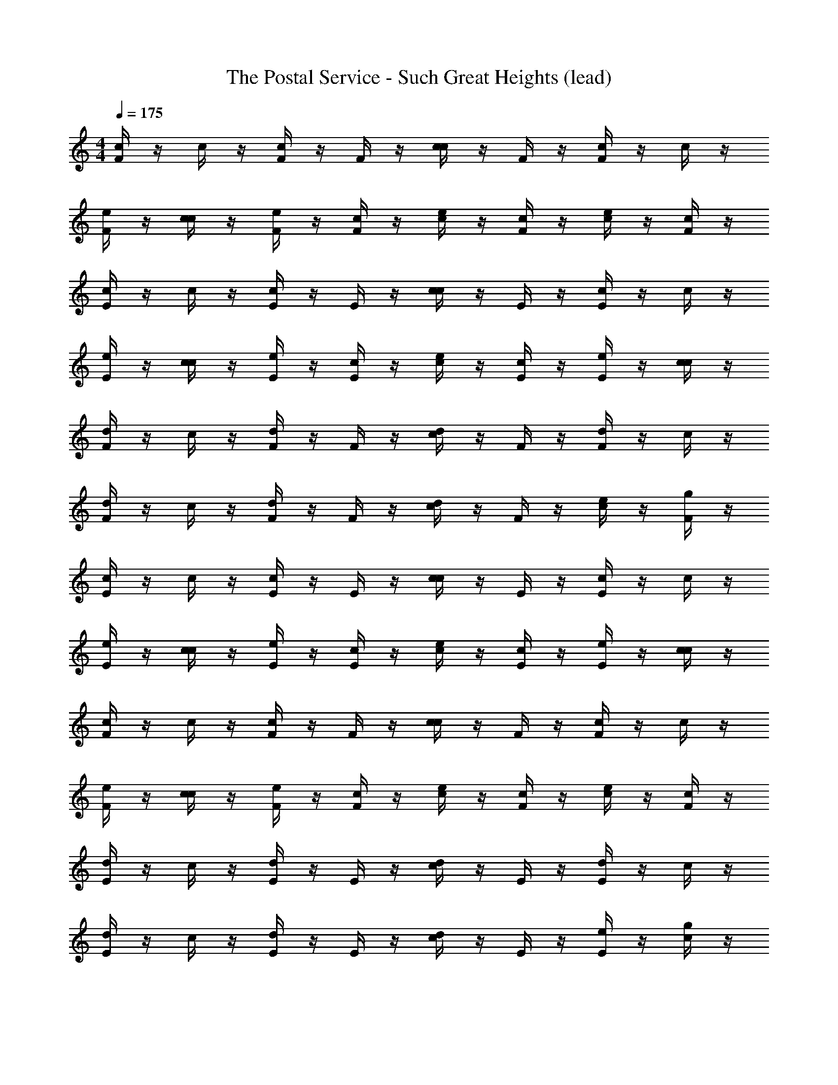 X: 1
T: The Postal Service - Such Great Heights (lead)
L: 1/8
M: 4/4
Q: 1/4=175
Z: ABC Generated by Starbound Composer
K: C
[F/2c2] z/2 c/2 z/2 [F/2c2] z/2 F/2 z/2 [c/2c2] z/2 F/2 z/2 [F/2c2] z/2 c/2 z/2 
[F/2e] z/2 [c/2c] z/2 [F/2e] z/2 [F/2c] z/2 [c/2e] z/2 [F/2c] z/2 [c/2e] z/2 [F/2c] z/2 
[E/2c2] z/2 c/2 z/2 [E/2c2] z/2 E/2 z/2 [c/2c2] z/2 E/2 z/2 [E/2c2] z/2 c/2 z/2 
[E/2e] z/2 [c/2c] z/2 [E/2e] z/2 [E/2c] z/2 [c/2e] z/2 [E/2c] z/2 [E/2e] z/2 [c/2c] z/2 
[F/2d2] z/2 c/2 z/2 [F/2d2] z/2 F/2 z/2 [c/2d2] z/2 F/2 z/2 [F/2d2] z/2 c/2 z/2 
[F/2d2] z/2 c/2 z/2 [F/2d2] z/2 F/2 z/2 [c/2d2] z/2 F/2 z/2 [c/2e] z/2 [F/2g] z/2 
[E/2c2] z/2 c/2 z/2 [E/2c2] z/2 E/2 z/2 [c/2c2] z/2 E/2 z/2 [E/2c2] z/2 c/2 z/2 
[E/2e] z/2 [c/2c] z/2 [E/2e] z/2 [E/2c] z/2 [c/2e] z/2 [E/2c] z/2 [E/2e] z/2 [c/2c] z/2 
[F/2c2] z/2 c/2 z/2 [F/2c2] z/2 F/2 z/2 [c/2c2] z/2 F/2 z/2 [F/2c2] z/2 c/2 z/2 
[F/2e] z/2 [c/2c] z/2 [F/2e] z/2 [F/2c] z/2 [c/2e] z/2 [F/2c] z/2 [c/2e] z/2 [F/2c] z/2 
[E/2d2] z/2 c/2 z/2 [E/2d2] z/2 E/2 z/2 [c/2d2] z/2 E/2 z/2 [E/2d2] z/2 c/2 z/2 
[E/2d2] z/2 c/2 z/2 [E/2d2] z/2 E/2 z/2 [c/2d2] z/2 E/2 z/2 [E/2e] z/2 [c/2g] z/2 
[F/2c2] z/2 c/2 z/2 [F/2c2] z/2 F/2 z/2 [c/2c2] z/2 F/2 z/2 [F/2c2] z/2 c/2 z/2 
[F/2e] z/2 [c/2c] z/2 [F/2e] z/2 [F/2c] z/2 [c/2e] z/2 [F/2c] z/2 [c/2e] z/2 [F/2c] z/2 
[E/2c2] z/2 c/2 z/2 [E/2c2] z/2 E/2 z/2 [c/2c2] z/2 E/2 z/2 [E/2c2] z/2 c/2 z/2 
[E/2e] z/2 [c/2c] z/2 [E/2e] z/2 [E/2c] z/2 [c/2e] z/2 [E/2c] z/2 [E/2e] z/2 [c/2c] z/2 
[F/2d2] z/2 c/2 z/2 [F/2d2] z/2 F/2 z/2 [c/2d2] z/2 F/2 z/2 [F/2d2] z/2 c/2 z/2 
[F/2d2] z/2 c/2 z/2 [F/2d2] z/2 F/2 z/2 [c/2d2] z/2 F/2 z/2 [c/2e] z/2 [F/2g] z/2 
[E/2c2] z/2 c/2 z/2 [E/2c2] z/2 E/2 z/2 [c/2c2] z/2 E/2 z/2 [E/2c2] z/2 c/2 z/2 
[E/2e] z/2 [c/2c] z/2 [E/2e] z/2 [E/2c] z/2 [c/2e] z/2 [E/2c] z/2 [E/2e] z/2 [c/2c] z/2 
[F/2c2] z/2 c/2 z/2 [F/2c2] z/2 F/2 z/2 [c/2c2] z/2 F/2 z/2 [F/2c2] z/2 c/2 z/2 
[F/2e] z/2 [c/2c] z/2 [F/2e] z/2 [F/2c] z/2 [c/2e] z/2 [F/2c] z/2 [c/2e] z/2 [F/2c] z/2 
[E/2d2] z/2 c/2 z/2 [E/2d2] z/2 E/2 z/2 [c/2d2] z/2 E/2 z/2 [E/2d2] z/2 c/2 z/2 
[E/2d2] z/2 c/2 z/2 [E/2d2] z/2 E/2 z/2 [c/2d2] z/2 E/2 z/2 [E/2e] z/2 [c/2g] z/2 
[F/2c2] z/2 c/2 z/2 [F/2c2] z/2 F/2 z/2 [c/2c2] z/2 F/2 z/2 [F/2c2] z/2 c/2 z/2 
[F/2e] z/2 [c/2c] z/2 [F/2e] z/2 [F/2c] z/2 [c/2e] z/2 [F/2c] z/2 [c/2e] z/2 [F/2c] z/2 
[E/2c2] z/2 c/2 z/2 [E/2c2] z/2 E/2 z/2 [c/2c2] z/2 E/2 z/2 [E/2c2] z/2 c/2 z/2 
[E/2e] z/2 [c/2c] z/2 [E/2e] z/2 [E/2c] z/2 [c/2e] z/2 [E/2c] z/2 [E/2e] z/2 [c/2c] z/2 
[F/2d2] z/2 c/2 z/2 [F/2d2] z/2 F/2 z/2 [c/2d2] z/2 F/2 z/2 [F/2d2] z/2 c/2 z/2 
[F/2d2] z/2 c/2 z/2 [F/2d2] z/2 F/2 z/2 [c/2d2] z/2 F/2 z/2 [c/2e] z/2 [F/2g] z513/2 
[F/2C16A16c16F16] z/2 c/2 z/2 F/2 z/2 F/2 z/2 c/2 z/2 F/2 z/2 F/2 z/2 c/2 z/2 
F/2 z/2 c/2 z/2 F/2 z/2 F/2 z/2 c/2 z/2 F/2 z/2 c/2 z/2 F/2 z/2 
[E/2G16C16c16E16] z/2 c/2 z/2 E/2 z/2 E/2 z/2 c/2 z/2 E/2 z/2 E/2 z/2 c/2 z/2 
E/2 z/2 c/2 z/2 E/2 z/2 E/2 z/2 c/2 z/2 E/2 z/2 E/2 z/2 c/2 z/2 
[D/2F16_B16D16d16] z/2 c/2 z/2 D/2 z/2 D/2 z/2 c/2 z/2 D/2 z/2 D/2 z/2 c/2 z/2 
D/2 z/2 c/2 z/2 D/2 z/2 D/2 z/2 c/2 z/2 D/2 z/2 c/2 z/2 D/2 z/2 
[A/2C16F16A16] z/2 c/2 z/2 A/2 z/2 A/2 z/2 c/2 z/2 A/2 z/2 A/2 z/2 c/2 z/2 
A/2 z/2 c/2 z/2 A/2 z/2 A/2 z/2 c/2 z/2 A/2 z/2 A/2 z/2 c/2 z/2 
[F/2F16c16A16C16] z/2 c/2 z/2 F/2 z/2 F/2 z/2 c/2 z/2 F/2 z/2 F/2 z/2 c/2 z/2 
F/2 z/2 c/2 z/2 F/2 z/2 F/2 z/2 c/2 z/2 F/2 z/2 c/2 z/2 F/2 z/2 
[E/2E16c16C16G16] z/2 c/2 z/2 E/2 z/2 E/2 z/2 c/2 z/2 E/2 z/2 E/2 z/2 c/2 z/2 
E/2 z/2 c/2 z/2 E/2 z/2 E/2 z/2 c/2 z/2 E/2 z/2 E/2 z/2 c/2 z/2 
[D/2d16D16B16F16] z/2 c/2 z/2 D/2 z/2 D/2 z/2 c/2 z/2 D/2 z/2 D/2 z/2 c/2 z/2 
D/2 z/2 c/2 z/2 D/2 z/2 D/2 z/2 c/2 z/2 D/2 z/2 c/2 z/2 D/2 z/2 
[A/2A16F16C16] z/2 c/2 z/2 A/2 z/2 A/2 z/2 c/2 z/2 A/2 z/2 A/2 z/2 c/2 z/2 
A/2 z/2 c/2 z/2 A/2 z/2 A/2 z/2 c/2 z/2 A/2 z/2 A/2 z/2 c/2 z/2 
f2 g2 f2 e2 
f2 g2 f2 e2 
f2 g2 f2 e2 
f2 g2 f2 e2 
f2 g2 f2 e2 
f2 g2 f2 e2 
f2 g2 f2 e2 
f2 g2 f2 e2 
f2 g2 f2 e2 
f2 g2 f2 e2 
f2 g2 f2 e2 
f2 g2 f2 e2 
f2 g2 f2 e2 
f2 g2 f2 e2 
f2 g2 f2 e2 
f2 g2 f2 e2 
[F/2F16c16A16C16] z/2 c/2 z/2 F/2 z/2 F/2 z/2 c/2 z/2 F/2 z/2 F/2 z/2 c/2 z/2 
F/2 z/2 c/2 z/2 F/2 z/2 F/2 z/2 c/2 z/2 F/2 z/2 c/2 z/2 F/2 z/2 
[E/2E16c16C16G16] z/2 c/2 z/2 E/2 z/2 E/2 z/2 c/2 z/2 E/2 z/2 E/2 z/2 c/2 z/2 
E/2 z/2 c/2 z/2 E/2 z/2 E/2 z/2 c/2 z/2 E/2 z/2 E/2 z/2 c/2 z/2 
[D/2d16D16B16F16] z/2 c/2 z/2 D/2 z/2 D/2 z/2 c/2 z/2 D/2 z/2 D/2 z/2 c/2 z/2 
D/2 z/2 c/2 z/2 D/2 z/2 D/2 z/2 c/2 z/2 D/2 z/2 c/2 z/2 D/2 z/2 
[A/2A16F16C16] z/2 c/2 z/2 A/2 z/2 A/2 z/2 c/2 z/2 A/2 z/2 A/2 z/2 c/2 z/2 
A/2 z/2 c/2 z/2 A/2 z/2 A/2 z/2 c/2 z/2 A/2 z/2 A/2 z/2 c/2 z/2 
[F/2F16c16A16C16] z/2 c/2 z/2 F/2 z/2 F/2 z/2 c/2 z/2 F/2 z/2 F/2 z/2 c/2 z/2 
F/2 z/2 c/2 z/2 F/2 z/2 F/2 z/2 c/2 z/2 F/2 z/2 c/2 z/2 F/2 z/2 
[E/2E16c16C16G16] z/2 c/2 z/2 E/2 z/2 E/2 z/2 c/2 z/2 E/2 z/2 E/2 z/2 c/2 z/2 
E/2 z/2 c/2 z/2 E/2 z/2 E/2 z/2 c/2 z/2 E/2 z/2 E/2 z/2 c/2 z/2 
[D/2d16D16B16F16] z/2 c/2 z/2 D/2 z/2 D/2 z/2 c/2 z/2 D/2 z/2 D/2 z/2 c/2 z/2 
D/2 z/2 c/2 z/2 D/2 z/2 D/2 z/2 c/2 z/2 D/2 z/2 c/2 z/2 D/2 z/2 
[A/2A16F16C16] z/2 c/2 z/2 A/2 z/2 A/2 z/2 c/2 z/2 A/2 z/2 A/2 z/2 c/2 z/2 
A/2 z/2 c/2 z/2 A/2 z/2 A/2 z/2 c/2 z/2 A/2 z/2 A/2 z/2 c/2 z/2 
F/2 z/2 c/2 z/2 F/2 z/2 F/2 z/2 c/2 z/2 F/2 z/2 F/2 z/2 c/2 z/2 
F/2 z/2 c/2 z/2 F/2 z/2 F/2 z/2 c/2 z/2 F/2 z/2 c/2 z/2 F/2 z/2 
E/2 z/2 c/2 z/2 E/2 z/2 E/2 z/2 c/2 z/2 E/2 z/2 E/2 z/2 c/2 z/2 
E/2 z/2 c/2 z/2 E/2 z/2 E/2 z/2 c/2 z/2 E/2 z/2 E/2 z/2 c/2 z/2 
F/2 z/2 c/2 z/2 F/2 z/2 F/2 z/2 c/2 z/2 F/2 z/2 F/2 z/2 c/2 z/2 
F/2 z/2 c/2 z/2 F/2 z/2 F/2 z/2 c/2 z/2 F/2 z/2 c/2 z/2 F/2 z/2 
E/2 z/2 c/2 z/2 E/2 z/2 E/2 z/2 c/2 z/2 E/2 z/2 E/2 z/2 c/2 z/2 
E/2 z/2 c/2 z/2 E/2 z/2 E/2 z/2 c/2 z/2 E/2 z/2 E/2 z/2 c/2 z/2 
F/2 z/2 c/2 z/2 F/2 z/2 F/2 z/2 c/2 z/2 F/2 z/2 F/2 z/2 c/2 z/2 
F/2 z/2 c/2 z/2 F/2 z/2 F/2 z/2 c/2 z/2 F/2 z/2 c/2 z/2 F/2 z/2 
E/2 z/2 c/2 z/2 E/2 z/2 E/2 z/2 c/2 z/2 E/2 z/2 E/2 z/2 c/2 z/2 
E/2 z/2 c/2 z/2 E/2 z/2 E/2 z/2 c/2 z/2 E/2 z/2 E/2 z/2 c/2 z/2 
F/2 z/2 c/2 z/2 F/2 z/2 F/2 z/2 c/2 z/2 F/2 z/2 F/2 z/2 c/2 z/2 
F/2 z/2 c/2 z/2 F/2 z/2 F/2 z/2 c/2 z/2 F/2 z/2 c/2 z/2 F/2 z/2 
E/2 z/2 c/2 z/2 E/2 z/2 E/2 z/2 c/2 z/2 E/2 z/2 E/2 z/2 c/2 z/2 
E/2 z/2 c/2 z/2 E/2 z/2 E/2 z/2 c/2 z/2 E/2 z/2 E/2 z/2 c/2 z/2 
F/2 z/2 c/2 z/2 F/2 z/2 F/2 z/2 c/2 z/2 F/2 z/2 F/2 z/2 c/2 z/2 
F/2 z/2 c/2 z/2 F/2 z/2 F/2 z/2 c/2 z/2 F/2 z/2 c/2 z/2 F/2 z/2 
E/2 z/2 c/2 z/2 E/2 z/2 E/2 z/2 c/2 z/2 E/2 z/2 E/2 z/2 c/2 z/2 
E/2 z/2 c/2 z/2 E/2 z/2 E/2 z/2 c/2 z/2 E/2 z/2 E/2 z/2 c/2 z/2 
F/2 z/2 c/2 z/2 F/2 z/2 F/2 z/2 c/2 z/2 F/2 z/2 F/2 z/2 c/2 z/2 
F/2 z/2 c/2 z/2 F/2 z/2 F/2 z/2 c/2 z/2 F/2 z/2 c/2 z/2 F/2 z/2 
E/2 z/2 c/2 z/2 E/2 z/2 E/2 z/2 c/2 z/2 E/2 z/2 E/2 z/2 c/2 z/2 
E/2 z/2 c/2 z/2 E/2 z/2 E/2 z/2 c/2 z/2 E/2 z/2 E/2 z/2 c/2 z17/2 
[F/2C16A16c16F16] z/2 c/2 z/2 F/2 z/2 F/2 z/2 c/2 z/2 F/2 z/2 F/2 z/2 c/2 z/2 
F/2 z/2 c/2 z/2 F/2 z/2 F/2 z/2 c/2 z/2 F/2 z/2 c/2 z/2 F/2 z/2 
[E/2G16C16c16E16] z/2 c/2 z/2 E/2 z/2 E/2 z/2 c/2 z/2 E/2 z/2 E/2 z/2 c/2 z/2 
E/2 z/2 c/2 z/2 E/2 z/2 E/2 z/2 c/2 z/2 E/2 z/2 E/2 z/2 c/2 z/2 
[D/2F16B16D16d16] z/2 c/2 z/2 D/2 z/2 D/2 z/2 c/2 z/2 D/2 z/2 D/2 z/2 c/2 z/2 
D/2 z/2 c/2 z/2 D/2 z/2 D/2 z/2 c/2 z/2 D/2 z/2 c/2 z/2 D/2 z/2 
[A/2C16F16A16] z/2 c/2 z/2 A/2 z/2 A/2 z/2 c/2 z/2 A/2 z/2 A/2 z/2 c/2 z/2 
A/2 z/2 c/2 z/2 A/2 z/2 A/2 z/2 c/2 z/2 A/2 z/2 A/2 z/2 c/2 z/2 
[F/2C16A16c16F16] z/2 c/2 z/2 F/2 z/2 F/2 z/2 c/2 z/2 F/2 z/2 F/2 z/2 c/2 z/2 
F/2 z/2 c/2 z/2 F/2 z/2 F/2 z/2 c/2 z/2 F/2 z/2 c/2 z/2 F/2 z/2 
[E/2G16C16c16E16] z/2 c/2 z/2 E/2 z/2 E/2 z/2 c/2 z/2 E/2 z/2 E/2 z/2 c/2 z/2 
E/2 z/2 c/2 z/2 E/2 z/2 E/2 z/2 c/2 z/2 E/2 z/2 E/2 z/2 c/2 z/2 
[D/2F16B16D16d16] z/2 c/2 z/2 D/2 z/2 D/2 z/2 c/2 z/2 D/2 z/2 D/2 z/2 c/2 z/2 
D/2 z/2 c/2 z/2 D/2 z/2 D/2 z/2 c/2 z/2 D/2 z/2 c/2 z/2 D/2 z/2 
[A/2C16F16A16] z/2 c/2 z/2 A/2 z/2 A/2 z/2 c/2 z/2 A/2 z/2 A/2 z/2 c/2 z/2 
A/2 z/2 c/2 z/2 A/2 z/2 A/2 z/2 c/2 z/2 A/2 z/2 A/2 z/2 c/2 z/2 
[F/2c2C16A16c16F16] z/2 c/2 z/2 [F/2c2] z/2 F/2 z/2 [c/2c2] z/2 F/2 z/2 [F/2c2] z/2 c/2 z/2 
[F/2e] z/2 [c/2c] z/2 [F/2e] z/2 [F/2c] z/2 [c/2e] z/2 [F/2c] z/2 [c/2e] z/2 [F/2c] z/2 
[E/2c2G16C16c16E16] z/2 c/2 z/2 [E/2c2] z/2 E/2 z/2 [c/2c2] z/2 E/2 z/2 [E/2c2] z/2 c/2 z/2 
[E/2e] z/2 [c/2c] z/2 [E/2e] z/2 [E/2c] z/2 [c/2e] z/2 [E/2c] z/2 [E/2e] z/2 [c/2c] z/2 
[F/2d2F16B16D16d16] z/2 c/2 z/2 [F/2d2] z/2 F/2 z/2 [c/2d2] z/2 F/2 z/2 [F/2d2] z/2 c/2 z/2 
[F/2d2] z/2 c/2 z/2 [F/2d2] z/2 F/2 z/2 [c/2d2] z/2 F/2 z/2 [c/2e] z/2 [F/2g] z/2 
[E/2c2A16F16C16] z/2 c/2 z/2 [E/2c2] z/2 E/2 z/2 [c/2c2] z/2 E/2 z/2 [E/2c2] z/2 c/2 z/2 
[E/2e] z/2 [c/2c] z/2 [E/2e] z/2 [E/2c] z/2 [c/2e] z/2 [E/2c] z/2 [E/2e] z/2 [c/2c] z/2 
[F/2c2C16A16c16F16] z/2 c/2 z/2 [F/2c2] z/2 F/2 z/2 [c/2c2] z/2 F/2 z/2 [F/2c2] z/2 c/2 z/2 
[F/2e] z/2 [c/2c] z/2 [F/2e] z/2 [F/2c] z/2 [c/2e] z/2 [F/2c] z/2 [c/2e] z/2 [F/2c] z/2 
[E/2d2G16C16c16E16] z/2 c/2 z/2 [E/2d2] z/2 E/2 z/2 [c/2d2] z/2 E/2 z/2 [E/2d2] z/2 c/2 z/2 
[E/2d2] z/2 c/2 z/2 [E/2d2] z/2 E/2 z/2 [c/2d2] z/2 E/2 z/2 [E/2e] z/2 [c/2g] z/2 
[F/2c2F16B16D16d16] z/2 c/2 z/2 [F/2c2] z/2 F/2 z/2 [c/2c2] z/2 F/2 z/2 [F/2c2] z/2 c/2 z/2 
[F/2e] z/2 [c/2c] z/2 [F/2e] z/2 [F/2c] z/2 [c/2e] z/2 [F/2c] z/2 [c/2e] z/2 [F/2c] z/2 
[E/2c2A16F16C16] z/2 c/2 z/2 [E/2c2] z/2 E/2 z/2 [c/2c2] z/2 E/2 z/2 [E/2c2] z/2 c/2 z/2 
[E/2e] z/2 [c/2c] z/2 [E/2e] z/2 [E/2c] z/2 [c/2e] z/2 [E/2c] z/2 [E/2e] z/2 [c/2c] z/2 
[F/2d2C16A16c16F16] z/2 c/2 z/2 [F/2d2] z/2 F/2 z/2 [c/2d2] z/2 F/2 z/2 [F/2d2] z/2 c/2 z/2 
[F/2d2] z/2 c/2 z/2 [F/2d2] z/2 F/2 z/2 [c/2d2] z/2 F/2 z/2 [c/2e] z/2 [F/2g] z/2 
[E/2c2G16C16c16E16] z/2 c/2 z/2 [E/2c2] z/2 E/2 z/2 [c/2c2] z/2 E/2 z/2 [E/2c2] z/2 c/2 z/2 
[E/2e] z/2 [c/2c] z/2 [E/2e] z/2 [E/2c] z/2 [c/2e] z/2 [E/2c] z/2 [E/2e] z/2 [c/2c] z/2 
[F/2c2F16B16D16d16] z/2 c/2 z/2 [F/2c2] z/2 F/2 z/2 [c/2c2] z/2 F/2 z/2 [F/2c2] z/2 c/2 z/2 
[F/2e] z/2 [c/2c] z/2 [F/2e] z/2 [F/2c] z/2 [c/2e] z/2 [F/2c] z/2 [c/2e] z/2 [F/2c] z/2 
[E/2d2A16F16C16] z/2 c/2 z/2 [E/2d2] z/2 E/2 z/2 [c/2d2] z/2 E/2 z/2 [E/2d2] z/2 c/2 z/2 
[E/2d2] z/2 c/2 z/2 [E/2d2] z/2 E/2 z/2 [c/2d2] z/2 E/2 z/2 [E/2e] z/2 [c/2g] z/2 
[F/2c2C16A16c16F16] z/2 c/2 z/2 [F/2c2] z/2 F/2 z/2 [c/2c2] z/2 F/2 z/2 [F/2c2] z/2 c/2 z/2 
[F/2e] z/2 [c/2c] z/2 [F/2e] z/2 [F/2c] z/2 [c/2e] z/2 [F/2c] z/2 [c/2e] z/2 [F/2c] z/2 
[E/2c2G16C16c16E16] z/2 c/2 z/2 [E/2c2] z/2 E/2 z/2 [c/2c2] z/2 E/2 z/2 [E/2c2] z/2 c/2 z/2 
[E/2e] z/2 [c/2c] z/2 [E/2e] z/2 [E/2c] z/2 [c/2e] z/2 [E/2c] z/2 [E/2e] z/2 [c/2c] z/2 
[F/2d2] z/2 c/2 z/2 [F/2d2] z/2 F/2 z/2 [c/2d2] z/2 F/2 z/2 [F/2d2] z/2 c/2 z/2 
[F/2d2] z/2 c/2 z/2 [F/2d2] z/2 F/2 z/2 [c/2d2] z/2 F/2 z/2 [c/2e] z/2 [F/2g] z/2 
[E/2c2] z/2 c/2 z/2 [E/2c2] z/2 E/2 z/2 [c/2c2] z/2 E/2 z/2 [E/2c2] z/2 c/2 z/2 
[E/2e] z/2 [c/2c] z/2 [E/2e] z/2 [E/2c] z/2 [c/2e] z/2 [E/2c] z/2 [E/2e] z/2 [c/2c] z/2 
[F/2c2] z/2 c/2 z/2 [F/2c2] z/2 F/2 z/2 [c/2c2] z/2 F/2 z/2 [F/2c2] z/2 c/2 z/2 
[F/2e] z/2 [c/2c] z/2 [F/2e] z/2 [F/2c] z/2 [c/2e] z/2 [F/2c] z/2 [c/2e] z/2 [F/2c] z/2 
[E/2d2] z/2 c/2 z/2 [E/2d2] z/2 E/2 z/2 [c/2d2] z/2 E/2 z/2 [E/2d2] z/2 c/2 z/2 
[E/2d2] z/2 c/2 z/2 [E/2d2] z/2 E/2 z/2 [c/2d2] z/2 E/2 z/2 [E/2e] z/2 [c/2g] z/2 
[F/2c2] z/2 c/2 z/2 [F/2c2] z/2 F/2 z/2 [c/2c2] z/2 F/2 z/2 [F/2c2] z/2 c/2 z/2 
[F/2e] z/2 [c/2c] z/2 [F/2e] z/2 [F/2c] z/2 [c/2e] z/2 [F/2c] z/2 [c/2e] z/2 [F/2c] z/2 
[E/2c2] z/2 c/2 z/2 [E/2c2] z/2 E/2 z/2 [c/2c2] z/2 E/2 z/2 [E/2c2] z/2 c/2 z/2 
[E/2e] z/2 [c/2c] z/2 [E/2e] z/2 [E/2c] z/2 [c/2e] z/2 [E/2c] z/2 [E/2e] z/2 [c/2c] 
